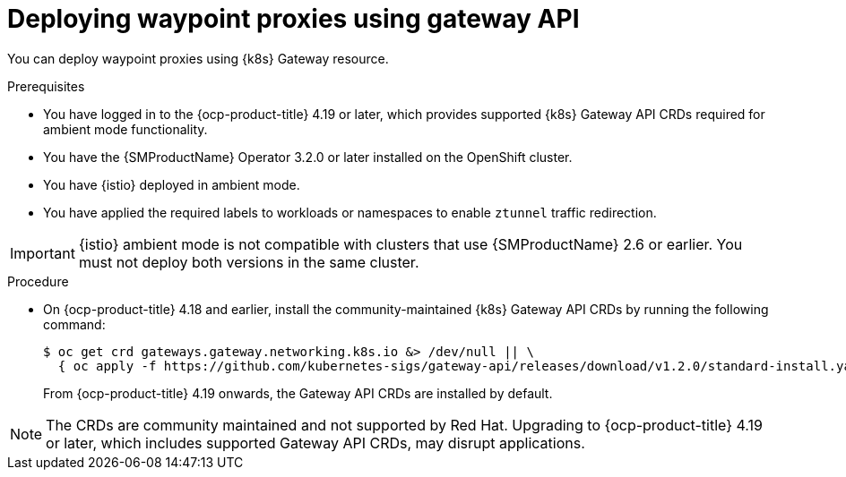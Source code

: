 // Module included in the following assemblies:

// * service-mesh-docs-main/install/ossm-istio-ambient-mode.adoc

:_mod-docs-content-type: PROCEDURE
[id="ossm-deploying-waypoint-using-gateway-api_{context}"]
= Deploying waypoint proxies using gateway API

You can deploy waypoint proxies using {k8s} Gateway resource.

.Prerequisites

* You have logged in to the {ocp-product-title} 4.19 or later, which provides supported {k8s} Gateway API CRDs required for ambient mode functionality.

* You have the {SMProductName} Operator 3.2.0 or later installed on the OpenShift cluster.

* You have {istio} deployed in ambient mode.

* You have applied the required labels to workloads or namespaces to enable `ztunnel` traffic redirection.

[IMPORTANT]
====
{istio} ambient mode is not compatible with clusters that use {SMProductName} 2.6 or earlier. You must not deploy both versions in the same cluster.
====

.Procedure

* On {ocp-product-title} 4.18 and earlier, install the community-maintained {k8s} Gateway API CRDs by running the following command:
+
[source,terminal]
----
$ oc get crd gateways.gateway.networking.k8s.io &> /dev/null || \
  { oc apply -f https://github.com/kubernetes-sigs/gateway-api/releases/download/v1.2.0/standard-install.yaml; }
----
+
From {ocp-product-title} 4.19 onwards, the Gateway API CRDs are installed by default.

[NOTE]
====
The CRDs are community maintained and not supported by Red Hat. Upgrading to {ocp-product-title} 4.19 or later, which includes supported Gateway API CRDs, may disrupt applications.
====